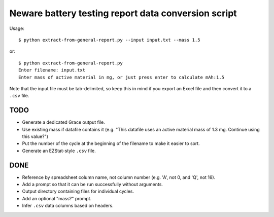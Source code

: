 .. -*- coding: utf-8 -*-

====================================================
Neware battery testing report data conversion script
====================================================

Usage::

    $ python extract-from-general-report.py --input input.txt --mass 1.5

or::

    $ python extract-from-general-report.py
    Enter filename: input.txt
    Enter mass of active material in mg, or just press enter to calculate mAh:1.5

Note that the input file must be tab-delimited,
so keep this in mind if you export an Excel file and then convert it to a ``.csv`` file.
    
----
TODO
----

- Generate a dedicated Grace output file.
- Use existing mass if datafile contains it (e.g. "This datafile uses an active material mass of 1.3 mg. Continue using this value?")
- Put the number of the cycle at the beginning of the filename to make it easier to sort.
- Generate an EZStat-style ``.csv`` file.

----
DONE
----

- Reference by spreadsheet column name, not column number (e.g. 'A', not 0, and 'Q', not 16).
- Add a prompt so that it can be run successfully without arguments.
- Output directory containing files for individual cycles.
- Add an optional "mass?" prompt.
- Infer ``.csv`` data columns based on headers.
